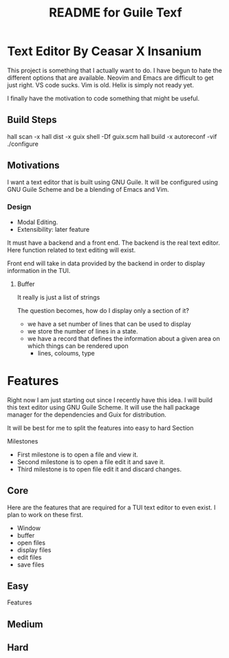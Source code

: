 # -*- mode: org; coding: utf-8; -*-

#+TITLE: README for Guile Texf

* Text Editor By Ceasar X Insanium

This project is something that I actually want to do. I have begun to hate the
different options that are available. Neovim and Emacs are difficult to get just
right. VS code sucks. Vim is old. Helix is simply not ready yet.

I finally have the motivation to code something that might be useful.

** Build Steps

#+begin_src:bash
hall scan -x
hall dist -x
guix shell -Df guix.scm
hall build -x
autoreconf -vif
./configure
#+end_src

** Motivations

I want a text editor that is built using GNU Guile. It will be configured using
GNU Guile Scheme and be a blending of Emacs and Vim.

*** Design

- Modal Editing.
- Extensibility: later feature

It must have a backend and a front end. The backend is the real text editor. Here
function related to text editing will exist.

Front end will take in data provided by the backend in order to display information
in the TUI.

**** Buffer

It really is just a list of strings

The question becomes, how do I display only a section of it?

- we have a set number of lines that can be used to display
- we store the number of lines in a state.  
- we have a record that defines the information about a given area on which things
  can be rendered upon
  - lines, coloums, type

* Features

Right now I am just starting out since I recently have this idea. I will build
this text editor using GNU Guile Scheme. It will use the hall package manager
for the dependencies and Guix for distribution.

It will be best for me to split the features into easy to hard Section

Milestones

- First milestone is to open a file and view it.
- Second milestone is to open a file edit it and save it.
- Third milestone is to open file edit it and discard changes.

** Core

Here are the features that are required for a TUI text editor to even exist.
I plan to work on these first. 


- Window
- buffer
- open files
- display files
- edit files
- save files

** Easy

Features


** Medium

** Hard
